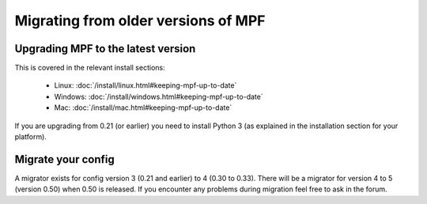 Migrating from older versions of MPF
====================================

Upgrading MPF to the latest version
-----------------------------------
This is covered in the relevant install sections:

 * Linux: :doc:`/install/linux.html#keeping-mpf-up-to-date`
 * Windows: :doc:`/install/windows.html#keeping-mpf-up-to-date`
 * Mac: :doc:`/install/mac.html#keeping-mpf-up-to-date`

If you are upgrading from 0.21 (or earlier) you need to install Python 3 (as explained in the installation section for your platform).

Migrate your config
-------------------
A migrator exists for config version 3 (0.21 and earlier) to 4 (0.30 to 0.33).
There will be a migrator for version 4 to 5 (version 0.50) when 0.50 is released.
If you encounter any problems during migration feel free to ask in the forum.
